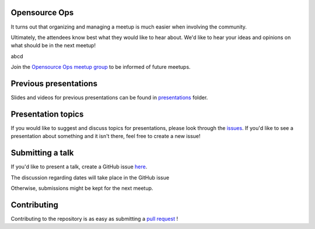 Opensource Ops
==============

It turns out that organizing and managing a meetup is much easier when involving
the community.

Ultimately, the attendees know best what they would like to hear about.
We'd like to hear your ideas and opinions on what should be in the next meetup!

abcd

Join the `Opensource Ops meetup group <https://www.meetup.com/opensourceops/>`_ to be informed of future meetups.

Previous presentations
======================

Slides and videos for previous presentations can be found in presentations_ folder.

Presentation topics
===================

If you would like to suggest and discuss topics for presentations, please look
through the issues_.
If you'd like to see a presentation about something and it isn't there, feel
free to create a new issue!

.. _issues: https://github.com/opensourceops/meetup/issues

Submitting a talk
=================

If you'd like to present a talk, create a GitHub issue here_.

The discussion regarding dates will take place in the GitHub issue

Otherwise, submissions might be kept for the next meetup.

.. _here: https://github.com/opensourceops/meetup/issues/new/
.. _presentations: https://github.com/opensourceops/meetup/tree/main/presentations

Contributing
============

Contributing to the repository is as easy as submitting a `pull request`_ !

.. _pull request: https://github.com/opensourceops/meetup/pulls
